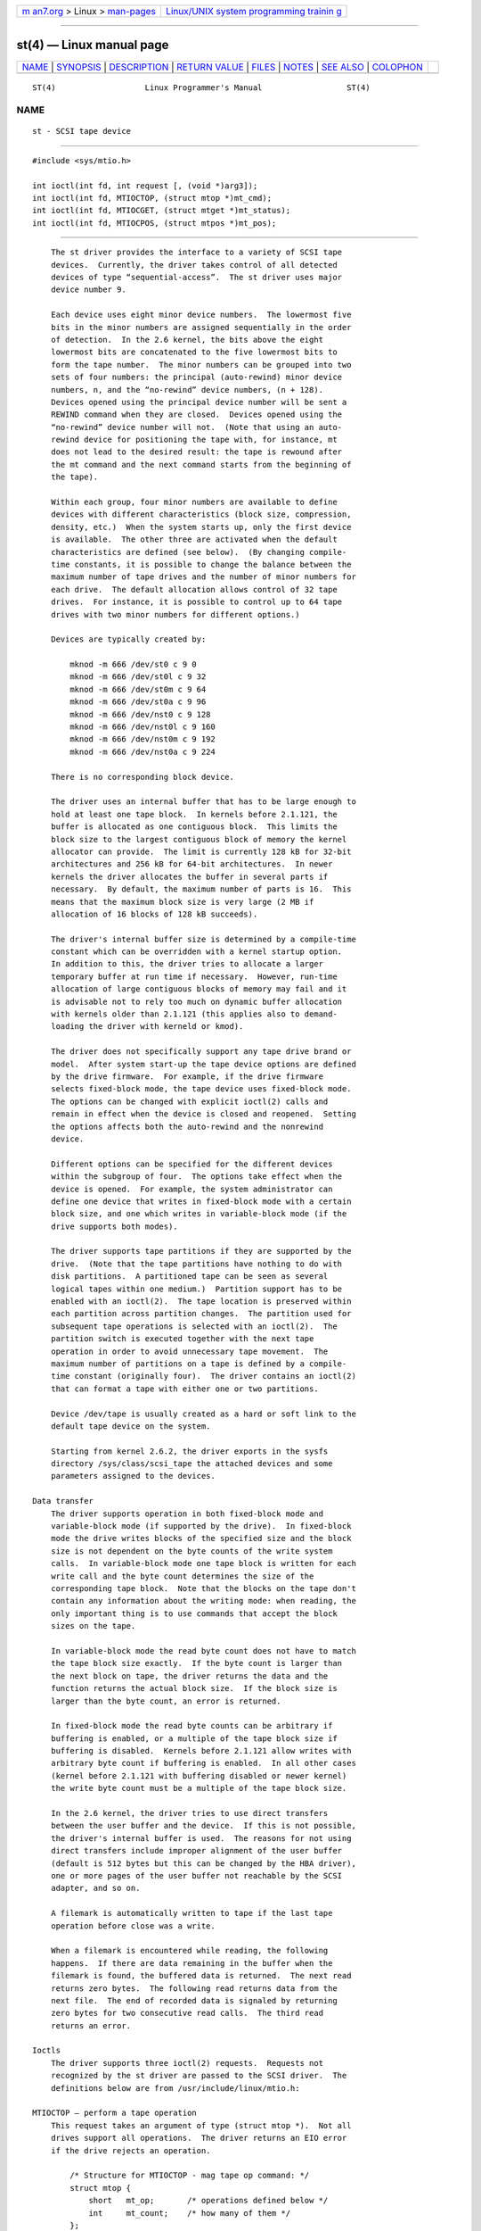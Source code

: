 .. container:: page-top

.. container:: nav-bar

   +----------------------------------+----------------------------------+
   | `m                               | `Linux/UNIX system programming   |
   | an7.org <../../../index.html>`__ | trainin                          |
   | > Linux >                        | g <http://man7.org/training/>`__ |
   | `man-pages <../index.html>`__    |                                  |
   +----------------------------------+----------------------------------+

--------------

st(4) — Linux manual page
=========================

+-----------------------------------+-----------------------------------+
| `NAME <#NAME>`__ \|               |                                   |
| `SYNOPSIS <#SYNOPSIS>`__ \|       |                                   |
| `DESCRIPTION <#DESCRIPTION>`__ \| |                                   |
| `RETURN VALUE <#RETURN_VALUE>`__  |                                   |
| \| `FILES <#FILES>`__ \|          |                                   |
| `NOTES <#NOTES>`__ \|             |                                   |
| `SEE ALSO <#SEE_ALSO>`__ \|       |                                   |
| `COLOPHON <#COLOPHON>`__          |                                   |
+-----------------------------------+-----------------------------------+
| .. container:: man-search-box     |                                   |
+-----------------------------------+-----------------------------------+

::

   ST(4)                   Linux Programmer's Manual                  ST(4)

NAME
-------------------------------------------------

::

          st - SCSI tape device


---------------------------------------------------------

::

          #include <sys/mtio.h>

          int ioctl(int fd, int request [, (void *)arg3]);
          int ioctl(int fd, MTIOCTOP, (struct mtop *)mt_cmd);
          int ioctl(int fd, MTIOCGET, (struct mtget *)mt_status);
          int ioctl(int fd, MTIOCPOS, (struct mtpos *)mt_pos);


---------------------------------------------------------------

::

          The st driver provides the interface to a variety of SCSI tape
          devices.  Currently, the driver takes control of all detected
          devices of type “sequential-access”.  The st driver uses major
          device number 9.

          Each device uses eight minor device numbers.  The lowermost five
          bits in the minor numbers are assigned sequentially in the order
          of detection.  In the 2.6 kernel, the bits above the eight
          lowermost bits are concatenated to the five lowermost bits to
          form the tape number.  The minor numbers can be grouped into two
          sets of four numbers: the principal (auto-rewind) minor device
          numbers, n, and the “no-rewind” device numbers, (n + 128).
          Devices opened using the principal device number will be sent a
          REWIND command when they are closed.  Devices opened using the
          “no-rewind” device number will not.  (Note that using an auto-
          rewind device for positioning the tape with, for instance, mt
          does not lead to the desired result: the tape is rewound after
          the mt command and the next command starts from the beginning of
          the tape).

          Within each group, four minor numbers are available to define
          devices with different characteristics (block size, compression,
          density, etc.)  When the system starts up, only the first device
          is available.  The other three are activated when the default
          characteristics are defined (see below).  (By changing compile-
          time constants, it is possible to change the balance between the
          maximum number of tape drives and the number of minor numbers for
          each drive.  The default allocation allows control of 32 tape
          drives.  For instance, it is possible to control up to 64 tape
          drives with two minor numbers for different options.)

          Devices are typically created by:

              mknod -m 666 /dev/st0 c 9 0
              mknod -m 666 /dev/st0l c 9 32
              mknod -m 666 /dev/st0m c 9 64
              mknod -m 666 /dev/st0a c 9 96
              mknod -m 666 /dev/nst0 c 9 128
              mknod -m 666 /dev/nst0l c 9 160
              mknod -m 666 /dev/nst0m c 9 192
              mknod -m 666 /dev/nst0a c 9 224

          There is no corresponding block device.

          The driver uses an internal buffer that has to be large enough to
          hold at least one tape block.  In kernels before 2.1.121, the
          buffer is allocated as one contiguous block.  This limits the
          block size to the largest contiguous block of memory the kernel
          allocator can provide.  The limit is currently 128 kB for 32-bit
          architectures and 256 kB for 64-bit architectures.  In newer
          kernels the driver allocates the buffer in several parts if
          necessary.  By default, the maximum number of parts is 16.  This
          means that the maximum block size is very large (2 MB if
          allocation of 16 blocks of 128 kB succeeds).

          The driver's internal buffer size is determined by a compile-time
          constant which can be overridden with a kernel startup option.
          In addition to this, the driver tries to allocate a larger
          temporary buffer at run time if necessary.  However, run-time
          allocation of large contiguous blocks of memory may fail and it
          is advisable not to rely too much on dynamic buffer allocation
          with kernels older than 2.1.121 (this applies also to demand-
          loading the driver with kerneld or kmod).

          The driver does not specifically support any tape drive brand or
          model.  After system start-up the tape device options are defined
          by the drive firmware.  For example, if the drive firmware
          selects fixed-block mode, the tape device uses fixed-block mode.
          The options can be changed with explicit ioctl(2) calls and
          remain in effect when the device is closed and reopened.  Setting
          the options affects both the auto-rewind and the nonrewind
          device.

          Different options can be specified for the different devices
          within the subgroup of four.  The options take effect when the
          device is opened.  For example, the system administrator can
          define one device that writes in fixed-block mode with a certain
          block size, and one which writes in variable-block mode (if the
          drive supports both modes).

          The driver supports tape partitions if they are supported by the
          drive.  (Note that the tape partitions have nothing to do with
          disk partitions.  A partitioned tape can be seen as several
          logical tapes within one medium.)  Partition support has to be
          enabled with an ioctl(2).  The tape location is preserved within
          each partition across partition changes.  The partition used for
          subsequent tape operations is selected with an ioctl(2).  The
          partition switch is executed together with the next tape
          operation in order to avoid unnecessary tape movement.  The
          maximum number of partitions on a tape is defined by a compile-
          time constant (originally four).  The driver contains an ioctl(2)
          that can format a tape with either one or two partitions.

          Device /dev/tape is usually created as a hard or soft link to the
          default tape device on the system.

          Starting from kernel 2.6.2, the driver exports in the sysfs
          directory /sys/class/scsi_tape the attached devices and some
          parameters assigned to the devices.

      Data transfer
          The driver supports operation in both fixed-block mode and
          variable-block mode (if supported by the drive).  In fixed-block
          mode the drive writes blocks of the specified size and the block
          size is not dependent on the byte counts of the write system
          calls.  In variable-block mode one tape block is written for each
          write call and the byte count determines the size of the
          corresponding tape block.  Note that the blocks on the tape don't
          contain any information about the writing mode: when reading, the
          only important thing is to use commands that accept the block
          sizes on the tape.

          In variable-block mode the read byte count does not have to match
          the tape block size exactly.  If the byte count is larger than
          the next block on tape, the driver returns the data and the
          function returns the actual block size.  If the block size is
          larger than the byte count, an error is returned.

          In fixed-block mode the read byte counts can be arbitrary if
          buffering is enabled, or a multiple of the tape block size if
          buffering is disabled.  Kernels before 2.1.121 allow writes with
          arbitrary byte count if buffering is enabled.  In all other cases
          (kernel before 2.1.121 with buffering disabled or newer kernel)
          the write byte count must be a multiple of the tape block size.

          In the 2.6 kernel, the driver tries to use direct transfers
          between the user buffer and the device.  If this is not possible,
          the driver's internal buffer is used.  The reasons for not using
          direct transfers include improper alignment of the user buffer
          (default is 512 bytes but this can be changed by the HBA driver),
          one or more pages of the user buffer not reachable by the SCSI
          adapter, and so on.

          A filemark is automatically written to tape if the last tape
          operation before close was a write.

          When a filemark is encountered while reading, the following
          happens.  If there are data remaining in the buffer when the
          filemark is found, the buffered data is returned.  The next read
          returns zero bytes.  The following read returns data from the
          next file.  The end of recorded data is signaled by returning
          zero bytes for two consecutive read calls.  The third read
          returns an error.

      Ioctls
          The driver supports three ioctl(2) requests.  Requests not
          recognized by the st driver are passed to the SCSI driver.  The
          definitions below are from /usr/include/linux/mtio.h:

      MTIOCTOP — perform a tape operation
          This request takes an argument of type (struct mtop *).  Not all
          drives support all operations.  The driver returns an EIO error
          if the drive rejects an operation.

              /* Structure for MTIOCTOP - mag tape op command: */
              struct mtop {
                  short   mt_op;       /* operations defined below */
                  int     mt_count;    /* how many of them */
              };

          Magnetic tape operations for normal tape use:

          MTBSF  Backward space over mt_count filemarks.

          MTBSFM Backward space over mt_count filemarks.  Reposition the
                 tape to the EOT side of the last filemark.

          MTBSR  Backward space over mt_count records (tape blocks).

          MTBSS  Backward space over mt_count setmarks.

          MTCOMPRESSION
                 Enable compression of tape data within the drive if
                 mt_count is nonzero and disable compression if mt_count is
                 zero.  This command uses the MODE page 15 supported by
                 most DATs.

          MTEOM  Go to the end of the recorded media (for appending files).

          MTERASE
                 Erase tape.  With 2.6 kernel, short erase (mark tape
                 empty) is performed if the argument is zero.  Otherwise,
                 long erase (erase all) is done.

          MTFSF  Forward space over mt_count filemarks.

          MTFSFM Forward space over mt_count filemarks.  Reposition the
                 tape to the BOT side of the last filemark.

          MTFSR  Forward space over mt_count records (tape blocks).

          MTFSS  Forward space over mt_count setmarks.

          MTLOAD Execute the SCSI load command.  A special case is
                 available for some HP autoloaders.  If mt_count is the
                 constant MT_ST_HPLOADER_OFFSET plus a number, the number
                 is sent to the drive to control the autoloader.

          MTLOCK Lock the tape drive door.

          MTMKPART
                 Format the tape into one or two partitions.  If mt_count
                 is positive, it gives the size of partition 1 and
                 partition 0 contains the rest of the tape.  If mt_count is
                 zero, the tape is formatted into one partition.  From
                 kernel version 4.6, a negative mt_count specifies the size
                 of partition 0 and the rest of the tape contains partition
                 1.  The physical ordering of partitions depends on the
                 drive.  This command is not allowed for a drive unless the
                 partition support is enabled for the drive (see
                 MT_ST_CAN_PARTITIONS below).

          MTNOP  No op—flushes the driver's buffer as a side effect.
                 Should be used before reading status with MTIOCGET.

          MTOFFL Rewind and put the drive off line.

          MTRESET
                 Reset drive.

          MTRETEN
                 Re-tension tape.

          MTREW  Rewind.

          MTSEEK Seek to the tape block number specified in mt_count.  This
                 operation requires either a SCSI-2 drive that supports the
                 LOCATE command (device-specific address) or a Tandberg-
                 compatible SCSI-1 drive (Tandberg, Archive Viper, Wangtek,
                 ...).  The block number should be one that was previously
                 returned by MTIOCPOS if device-specific addresses are
                 used.

          MTSETBLK
                 Set the drive's block length to the value specified in
                 mt_count.  A block length of zero sets the drive to
                 variable block size mode.

          MTSETDENSITY
                 Set the tape density to the code in mt_count.  The density
                 codes supported by a drive can be found from the drive
                 documentation.

          MTSETPART
                 The active partition is switched to mt_count.  The
                 partitions are numbered from zero.  This command is not
                 allowed for a drive unless the partition support is
                 enabled for the drive (see MT_ST_CAN_PARTITIONS below).

          MTUNLOAD
                 Execute the SCSI unload command (does not eject the tape).

          MTUNLOCK
                 Unlock the tape drive door.

          MTWEOF Write mt_count filemarks.

          MTWSM  Write mt_count setmarks.

          Magnetic tape operations for setting of device options (by the
          superuser):

          MTSETDRVBUFFER
                 Set various drive and driver options according to bits
                 encoded in mt_count.  These consist of the drive's
                 buffering mode, a set of Boolean driver options, the
                 buffer write threshold, defaults for the block size and
                 density, and timeouts (only in kernels 2.1 and later).  A
                 single operation can affect only one item in the list
                 below (the Booleans counted as one item.)

                 A value having zeros in the high-order 4 bits will be used
                 to set the drive's buffering mode.  The buffering modes
                 are:

                      0   The drive will not report GOOD status on write
                          commands until the data blocks are actually
                          written to the medium.

                      1   The drive may report GOOD status on write
                          commands as soon as all the data has been
                          transferred to the drive's internal buffer.

                      2   The drive may report GOOD status on write
                          commands as soon as (a) all the data has been
                          transferred to the drive's internal buffer, and
                          (b) all buffered data from different initiators
                          has been successfully written to the medium.

                 To control the write threshold the value in mt_count must
                 include the constant MT_ST_WRITE_THRESHOLD bitwise ORed
                 with a block count in the low 28 bits.  The block count
                 refers to 1024-byte blocks, not the physical block size on
                 the tape.  The threshold cannot exceed the driver's
                 internal buffer size (see DESCRIPTION, above).

                 To set and clear the Boolean options the value in mt_count
                 must include one of the constants MT_ST_BOOLEANS,
                 MT_ST_SETBOOLEANS, MT_ST_CLEARBOOLEANS, or
                 MT_ST_DEFBOOLEANS bitwise ORed with whatever combination
                 of the following options is desired.  Using MT_ST_BOOLEANS
                 the options can be set to the values defined in the
                 corresponding bits.  With MT_ST_SETBOOLEANS the options
                 can be selectively set and with MT_ST_DEFBOOLEANS
                 selectively cleared.

                 The default options for a tape device are set with
                 MT_ST_DEFBOOLEANS.  A nonactive tape device (e.g., device
                 with minor 32 or 160) is activated when the default
                 options for it are defined the first time.  An activated
                 device inherits from the device activated at start-up the
                 options not set explicitly.

                 The Boolean options are:

                 MT_ST_BUFFER_WRITES (Default: true)
                        Buffer all write operations in fixed-block mode.
                        If this option is false and the drive uses a fixed
                        block size, then all write operations must be for a
                        multiple of the block size.  This option must be
                        set false to write reliable multivolume archives.

                 MT_ST_ASYNC_WRITES (Default: true)
                        When this option is true, write operations return
                        immediately without waiting for the data to be
                        transferred to the drive if the data fits into the
                        driver's buffer.  The write threshold determines
                        how full the buffer must be before a new SCSI write
                        command is issued.  Any errors reported by the
                        drive will be held until the next operation.  This
                        option must be set false to write reliable
                        multivolume archives.

                 MT_ST_READ_AHEAD (Default: true)
                        This option causes the driver to provide read
                        buffering and read-ahead in fixed-block mode.  If
                        this option is false and the drive uses a fixed
                        block size, then all read operations must be for a
                        multiple of the block size.

                 MT_ST_TWO_FM (Default: false)
                        This option modifies the driver behavior when a
                        file is closed.  The normal action is to write a
                        single filemark.  If the option is true, the driver
                        will write two filemarks and backspace over the
                        second one.

                        Note: This option should not be set true for QIC
                        tape drives since they are unable to overwrite a
                        filemark.  These drives detect the end of recorded
                        data by testing for blank tape rather than two
                        consecutive filemarks.  Most other current drives
                        also detect the end of recorded data and using two
                        filemarks is usually necessary only when
                        interchanging tapes with some other systems.

                 MT_ST_DEBUGGING (Default: false)
                        This option turns on various debugging messages
                        from the driver (effective only if the driver was
                        compiled with DEBUG defined nonzero).

                 MT_ST_FAST_EOM (Default: false)
                        This option causes the MTEOM operation to be sent
                        directly to the drive, potentially speeding up the
                        operation but causing the driver to lose track of
                        the current file number normally returned by the
                        MTIOCGET request.  If MT_ST_FAST_EOM is false, the
                        driver will respond to an MTEOM request by forward
                        spacing over files.

                 MT_ST_AUTO_LOCK (Default: false)
                        When this option is true, the drive door is locked
                        when the device file is opened and unlocked when it
                        is closed.

                 MT_ST_DEF_WRITES (Default: false)
                        The tape options (block size, mode, compression,
                        etc.) may change when changing from one device
                        linked to a drive to another device linked to the
                        same drive depending on how the devices are
                        defined.  This option defines when the changes are
                        enforced by the driver using SCSI-commands and when
                        the drives auto-detection capabilities are relied
                        upon.  If this option is false, the driver sends
                        the SCSI-commands immediately when the device is
                        changed.  If the option is true, the SCSI-commands
                        are not sent until a write is requested.  In this
                        case, the drive firmware is allowed to detect the
                        tape structure when reading and the SCSI-commands
                        are used only to make sure that a tape is written
                        according to the correct specification.

                 MT_ST_CAN_BSR (Default: false)
                        When read-ahead is used, the tape must sometimes be
                        spaced backward to the correct position when the
                        device is closed and the SCSI command to space
                        backward over records is used for this purpose.
                        Some older drives can't process this command
                        reliably and this option can be used to instruct
                        the driver not to use the command.  The end result
                        is that, with read-ahead and fixed-block mode, the
                        tape may not be correctly positioned within a file
                        when the device is closed.  With 2.6 kernel, the
                        default is true for drives supporting SCSI-3.

                 MT_ST_NO_BLKLIMS (Default: false)
                        Some drives don't accept the READ BLOCK LIMITS SCSI
                        command.  If this is used, the driver does not use
                        the command.  The drawback is that the driver can't
                        check before sending commands if the selected block
                        size is acceptable to the drive.

                 MT_ST_CAN_PARTITIONS (Default: false)
                        This option enables support for several partitions
                        within a tape.  The option applies to all devices
                        linked to a drive.

                 MT_ST_SCSI2LOGICAL (Default: false)
                        This option instructs the driver to use the logical
                        block addresses defined in the SCSI-2 standard when
                        performing the seek and tell operations (both with
                        MTSEEK and MTIOCPOS commands and when changing tape
                        partition).  Otherwise, the device-specific
                        addresses are used.  It is highly advisable to set
                        this option if the drive supports the logical
                        addresses because they count also filemarks.  There
                        are some drives that support only the logical block
                        addresses.

                 MT_ST_SYSV (Default: false)
                        When this option is enabled, the tape devices use
                        the System V semantics.  Otherwise, the BSD
                        semantics are used.  The most important difference
                        between the semantics is what happens when a device
                        used for reading is closed: in System V semantics
                        the tape is spaced forward past the next filemark
                        if this has not happened while using the device.
                        In BSD semantics the tape position is not changed.

                 MT_NO_WAIT (Default: false)
                        Enables immediate mode (i.e., don't wait for the
                        command to finish) for some commands (e.g.,
                        rewind).

                 An example:

                     struct mtop mt_cmd;
                     mt_cmd.mt_op = MTSETDRVBUFFER;
                     mt_cmd.mt_count = MT_ST_BOOLEANS |
                             MT_ST_BUFFER_WRITES | MT_ST_ASYNC_WRITES;
                     ioctl(fd, MTIOCTOP, mt_cmd);

                 The default block size for a device can be set with
                 MT_ST_DEF_BLKSIZE and the default density code can be set
                 with MT_ST_DEFDENSITY.  The values for the parameters are
                 or'ed with the operation code.

                 With kernels 2.1.x and later, the timeout values can be
                 set with the subcommand MT_ST_SET_TIMEOUT ORed with the
                 timeout in seconds.  The long timeout (used for rewinds
                 and other commands that may take a long time) can be set
                 with MT_ST_SET_LONG_TIMEOUT.  The kernel defaults are very
                 long to make sure that a successful command is not timed
                 out with any drive.  Because of this, the driver may seem
                 stuck even if it is only waiting for the timeout.  These
                 commands can be used to set more practical values for a
                 specific drive.  The timeouts set for one device apply for
                 all devices linked to the same drive.

                 Starting from kernels 2.4.19 and 2.5.43, the driver
                 supports a status bit which indicates whether the drive
                 requests cleaning.  The method used by the drive to return
                 cleaning information is set using the MT_ST_SEL_CLN
                 subcommand.  If the value is zero, the cleaning bit is
                 always zero.  If the value is one, the TapeAlert data
                 defined in the SCSI-3 standard is used (not yet
                 implemented).  Values 2–17 are reserved.  If the lowest
                 eight bits are >= 18, bits from the extended sense data
                 are used.  The bits 9–16 specify a mask to select the bits
                 to look at and the bits 17–23 specify the bit pattern to
                 look for.  If the bit pattern is zero, one or more bits
                 under the mask indicate the cleaning request.  If the
                 pattern is nonzero, the pattern must match the masked
                 sense data byte.

      MTIOCGET — get status
          This request takes an argument of type (struct mtget *).

              /* structure for MTIOCGET - mag tape get status command */
              struct mtget {
                  long     mt_type;
                  long     mt_resid;
                  /* the following registers are device dependent */
                  long     mt_dsreg;
                  long     mt_gstat;
                  long     mt_erreg;
                  /* The next two fields are not always used */
                  daddr_t  mt_fileno;
                  daddr_t  mt_blkno;
              };

          mt_type
                 The header file defines many values for mt_type, but the
                 current driver reports only the generic types MT_ISSCSI1
                 (Generic SCSI-1 tape) and MT_ISSCSI2 (Generic SCSI-2
                 tape).

          mt_resid
                 contains the current tape partition number.

          mt_dsreg
                 reports the drive's current settings for block size (in
                 the low 24 bits) and density (in the high 8 bits).  These
                 fields are defined by MT_ST_BLKSIZE_SHIFT,
                 MT_ST_BLKSIZE_MASK, MT_ST_DENSITY_SHIFT, and
                 MT_ST_DENSITY_MASK.

          mt_gstat
                 reports generic (device independent) status information.
                 The header file defines macros for testing these status
                 bits:

                 GMT_EOF(x): The tape is positioned just after a filemark
                     (always false after an MTSEEK operation).

                 GMT_BOT(x): The tape is positioned at the beginning of the
                     first file (always false after an MTSEEK operation).

                 GMT_EOT(x): A tape operation has reached the physical End
                     Of Tape.

                 GMT_SM(x): The tape is currently positioned at a setmark
                     (always false after an MTSEEK operation).

                 GMT_EOD(x): The tape is positioned at the end of recorded
                     data.

                 GMT_WR_PROT(x): The drive is write-protected.  For some
                     drives this can also mean that the drive does not
                     support writing on the current medium type.

                 GMT_ONLINE(x): The last open(2) found the drive with a
                     tape in place and ready for operation.

                 GMT_D_6250(x), GMT_D_1600(x), GMT_D_800(x): This “generic”
                     status information reports the current density setting
                     for 9-track ½" tape drives only.

                 GMT_DR_OPEN(x): The drive does not have a tape in place.

                 GMT_IM_REP_EN(x): Immediate report mode.  This bit is set
                     if there are no guarantees that the data has been
                     physically written to the tape when the write call
                     returns.  It is set zero only when the driver does not
                     buffer data and the drive is set not to buffer data.

                 GMT_CLN(x): The drive has requested cleaning.  Implemented
                     in kernels since 2.4.19 and 2.5.43.

          mt_erreg
                 The only field defined in mt_erreg is the recovered error
                 count in the low 16 bits (as defined by
                 MT_ST_SOFTERR_SHIFT and MT_ST_SOFTERR_MASK).  Due to
                 inconsistencies in the way drives report recovered errors,
                 this count is often not maintained (most drives do not by
                 default report soft errors but this can be changed with a
                 SCSI MODE SELECT command).

          mt_fileno
                 reports the current file number (zero-based).  This value
                 is set to -1 when the file number is unknown (e.g., after
                 MTBSS or MTSEEK).

          mt_blkno
                 reports the block number (zero-based) within the current
                 file.  This value is set to -1 when the block number is
                 unknown (e.g., after MTBSF, MTBSS, or MTSEEK).

      MTIOCPOS — get tape position
          This request takes an argument of type (struct mtpos *) and
          reports the drive's notion of the current tape block number,
          which is not the same as mt_blkno returned by MTIOCGET.  This
          drive must be a SCSI-2 drive that supports the READ POSITION
          command (device-specific address) or a Tandberg-compatible SCSI-1
          drive (Tandberg, Archive Viper, Wangtek, ... ).

              /* structure for MTIOCPOS - mag tape get position command */
              struct mtpos {
                  long mt_blkno;    /* current block number */
              };


-----------------------------------------------------------------

::

          EACCES An attempt was made to write or erase a write-protected
                 tape.  (This error is not detected during open(2).)

          EBUSY  The device is already in use or the driver was unable to
                 allocate a buffer.

          EFAULT The command parameters point to memory not belonging to
                 the calling process.

          EINVAL An ioctl(2) had an invalid argument, or a requested block
                 size was invalid.

          EIO    The requested operation could not be completed.

          ENOMEM The byte count in read(2) is smaller than the next
                 physical block on the tape.  (Before 2.2.18 and 2.4.0 the
                 extra bytes have been silently ignored.)

          ENOSPC A write operation could not be completed because the tape
                 reached end-of-medium.

          ENOSYS Unknown ioctl(2).

          ENXIO  During opening, the tape device does not exist.

          EOVERFLOW
                 An attempt was made to read or write a variable-length
                 block that is larger than the driver's internal buffer.

          EROFS  Open is attempted with O_WRONLY or O_RDWR when the tape in
                 the drive is write-protected.


---------------------------------------------------

::

          /dev/st*
                 the auto-rewind SCSI tape devices

          /dev/nst*
                 the nonrewind SCSI tape devices


---------------------------------------------------

::

          1.  When exchanging data between systems, both systems have to
              agree on the physical tape block size.  The parameters of a
              drive after startup are often not the ones most operating
              systems use with these devices.  Most systems use drives in
              variable-block mode if the drive supports that mode.  This
              applies to most modern drives, including DATs, 8mm helical
              scan drives, DLTs, etc.  It may be advisable to use these
              drives in variable-block mode also in Linux (i.e., use
              MTSETBLK or MTSETDEFBLK at system startup to set the mode),
              at least when exchanging data with a foreign system.  The
              drawback of this is that a fairly large tape block size has
              to be used to get acceptable data transfer rates on the SCSI
              bus.

          2.  Many programs (e.g., tar(1)) allow the user to specify the
              blocking factor on the command line.  Note that this
              determines the physical block size on tape only in variable-
              block mode.

          3.  In order to use SCSI tape drives, the basic SCSI driver, a
              SCSI-adapter driver and the SCSI tape driver must be either
              configured into the kernel or loaded as modules.  If the
              SCSI-tape driver is not present, the drive is recognized but
              the tape support described in this page is not available.

          4.  The driver writes error messages to the console/log.  The
              SENSE codes written into some messages are automatically
              translated to text if verbose SCSI messages are enabled in
              kernel configuration.

          5.  The driver's internal buffering allows good throughput in
              fixed-block mode also with small read(2) and write(2) byte
              counts.  With direct transfers this is not possible and may
              cause a surprise when moving to the 2.6 kernel.  The solution
              is to tell the software to use larger transfers (often
              telling it to use larger blocks).  If this is not possible,
              direct transfers can be disabled.


---------------------------------------------------------

::

          mt(1)

          The file drivers/scsi/README.st or Documentation/scsi/st.txt
          (kernel >= 2.6) in the Linux kernel source tree contains the most
          recent information about the driver and its configuration
          possibilities

COLOPHON
---------------------------------------------------------

::

          This page is part of release 5.13 of the Linux man-pages project.
          A description of the project, information about reporting bugs,
          and the latest version of this page, can be found at
          https://www.kernel.org/doc/man-pages/.

   Linux                          2020-04-11                          ST(4)

--------------

Pages that refer to this page: `cciss(4) <../man4/cciss.4.html>`__, 
`hpsa(4) <../man4/hpsa.4.html>`__, 
`smartpqi(4) <../man4/smartpqi.4.html>`__

--------------

`Copyright and license for this manual
page <../man4/st.4.license.html>`__

--------------

.. container:: footer

   +-----------------------+-----------------------+-----------------------+
   | HTML rendering        |                       | |Cover of TLPI|       |
   | created 2021-08-27 by |                       |                       |
   | `Michael              |                       |                       |
   | Ker                   |                       |                       |
   | risk <https://man7.or |                       |                       |
   | g/mtk/index.html>`__, |                       |                       |
   | author of `The Linux  |                       |                       |
   | Programming           |                       |                       |
   | Interface <https:     |                       |                       |
   | //man7.org/tlpi/>`__, |                       |                       |
   | maintainer of the     |                       |                       |
   | `Linux man-pages      |                       |                       |
   | project <             |                       |                       |
   | https://www.kernel.or |                       |                       |
   | g/doc/man-pages/>`__. |                       |                       |
   |                       |                       |                       |
   | For details of        |                       |                       |
   | in-depth **Linux/UNIX |                       |                       |
   | system programming    |                       |                       |
   | training courses**    |                       |                       |
   | that I teach, look    |                       |                       |
   | `here <https://ma     |                       |                       |
   | n7.org/training/>`__. |                       |                       |
   |                       |                       |                       |
   | Hosting by `jambit    |                       |                       |
   | GmbH                  |                       |                       |
   | <https://www.jambit.c |                       |                       |
   | om/index_en.html>`__. |                       |                       |
   +-----------------------+-----------------------+-----------------------+

--------------

.. container:: statcounter

   |Web Analytics Made Easy - StatCounter|

.. |Cover of TLPI| image:: https://man7.org/tlpi/cover/TLPI-front-cover-vsmall.png
   :target: https://man7.org/tlpi/
.. |Web Analytics Made Easy - StatCounter| image:: https://c.statcounter.com/7422636/0/9b6714ff/1/
   :class: statcounter
   :target: https://statcounter.com/
